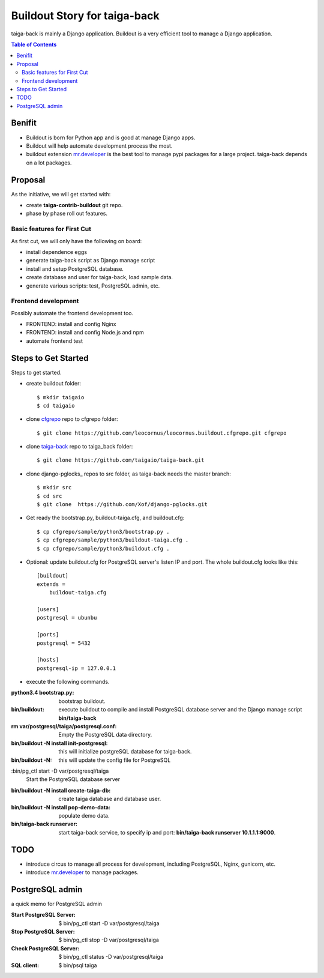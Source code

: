 Buildout Story for taiga-back
=============================

taiga-back is mainly a Django application.
Buildout is a very efficient tool to manage a Django application.

.. contents:: Table of Contents
    :depth: 5

Benifit
-------

- Buildout is born for Python app and is good at manage Django apps.
- Buildout will help automate development process the most.
- buildout extension mr.developer_ is the best tool to manage pypi
  packages for a large project. 
  taiga-back depends on a lot packages.

Proposal
--------

As the initiative, we will get started with:

- create **taiga-contrib-buildout** git repo.
- phase by phase roll out features.

Basic features for First Cut
~~~~~~~~~~~~~~~~~~~~~~~~~~~~

As first cut, we will only have the following on board:

- install dependence eggs
- generate taiga-back script as Django manage script
- install and setup PostgreSQL database.
- create database and user for taiga-back, load sample data.
- generate various scripts: test, PostgreSQL admin, etc.

Frontend development
~~~~~~~~~~~~~~~~~~~~

Possibly automate the frontend development too.

- FRONTEND: install and config Nginx
- FRONTEND: install and config Node.js and npm
- automate frontend test 

Steps to Get Started
--------------------

Steps to get started.

- create buildout folder::

    $ mkdir taigaio
    $ cd taigaio

- clone cfgrepo_ repo to cfgrepo folder::

    $ git clone https://github.com/leocornus/leocornus.buildout.cfgrepo.git cfgrepo

- clone taiga-back_ repo to taiga_back folder::

    $ git clone https://github.com/taigaio/taiga-back.git

- clone django-pglocks_ repos to src folder, as taiga-back needs
  the master branch::

    $ mkdir src
    $ cd src
    $ git clone  https://github.com/Xof/django-pglocks.git

- Get ready the bootstrap.py, buildout-taiga.cfg, and buildout.cfg::

    $ cp cfgrepo/sample/python3/bootstrap.py .
    $ cp cfgrepo/sample/python3/buildout-taiga.cfg .
    $ cp cfgrepo/sample/python3/buildout.cfg .

- Optional: update buildout.cfg for PostgreSQL server's listen IP 
  and port. The whole buildout.cfg looks like this::

    [buildout]
    extends =
        buildout-taiga.cfg

    [users]
    postgresql = ubunbu

    [ports]
    postgresql = 5432

    [hosts]
    postgresql-ip = 127.0.0.1

- execute the following commands.

:python3.4 bootstrap.py:
    bootstrap buildout.
:bin/buildout:
    execute buildout to compile and install PostgreSQL database
    server and the Django manage script **bin/taiga-back**
:rm var/postgresql/taiga/postgresql.conf:
    Empty the PostgreSQL data directory.
:bin/buildout -N install init-postgresql:
    this will initialize postgreSQL database for taiga-back.
:bin/buildout -N:
    this will update the config file for PostgreSQL
:bin/pg_ctl start -D var/postgresql/taiga
    Start the PostgreSQL database server
:bin/buildout -N install create-taiga-db:
    create taiga database and database user.
:bin/buildout -N install pop-demo-data:
    populate demo data.
:bin/taiga-back runserver:
    start taiga-back service, to specify ip and port:
    **bin/taiga-back runserver 10.1.1.1:9000**.

TODO
----

- introduce circus to manage all process for development, including
  PostgreSQL, Nginx, gunicorn, etc.
- introduce mr.developer_ to manage packages.

PostgreSQL admin
----------------

a quick memo for PostgreSQL admin

:Start PostgreSQL Server:
    $ bin/pg_ctl start -D var/postgresql/taiga
:Stop PostgreSQL Server:
    $ bin/pg_ctl stop -D var/postgresql/taiga
:Check PostgreSQL Server:
    $ bin/pg_ctl status -D var/postgresql/taiga
:SQL client:
    $ bin/psql taiga

.. _mr.developer: https://pypi.python.org/pypi/mr.developer
.. _cfgrepo: https://github.com/leocornus/leocornus.buildout.cfgrepo
.. _taiga-back: https://github.com/seanchen/taiga-back
.. _diango-pglocks: https://github.com/Xof/django-pglocks
